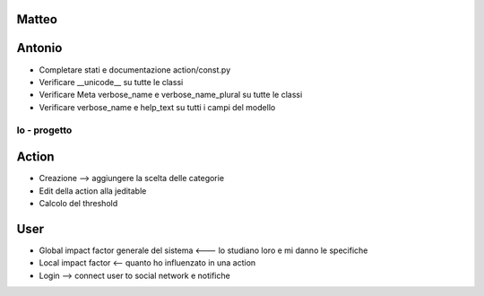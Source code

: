 
Matteo
------


Antonio
-------

* Completare stati e documentazione action/const.py
* Verificare __unicode__ su tutte le classi
* Verificare Meta verbose_name e verbose_name_plural su tutte le classi
* Verificare verbose_name e help_text su tutti i campi del modello


Io - progetto
=============


Action
------

* Creazione --> aggiungere la scelta delle categorie
* Edit della action alla jeditable
* Calcolo del threshold 


User
----

* Global impact factor generale del sistema <--- lo studiano loro e mi danno le specifiche
* Local impact factor <-- quanto ho influenzato in una action

* Login --> connect user to social network e notifiche


